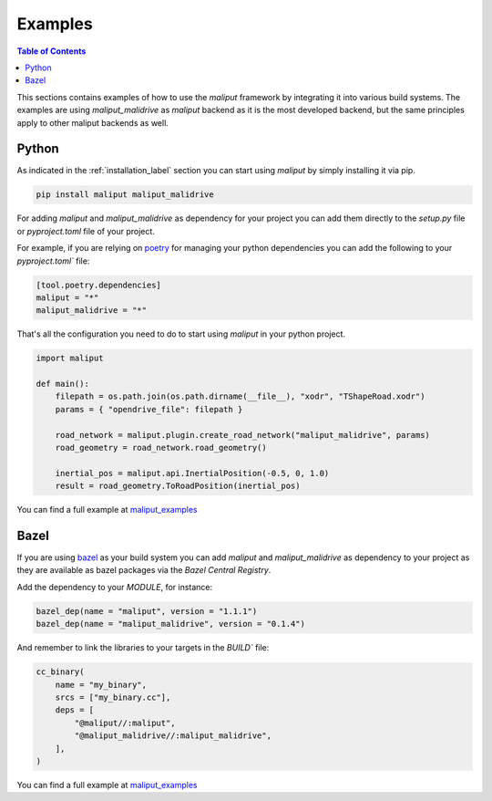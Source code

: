 .. _examples_label:

Examples
========

.. contents:: Table of Contents
    :depth: 2


This sections contains examples of how to use the `maliput` framework by integrating it into various build systems.
The examples are using `maliput_malidrive` as `maliput` backend as it is the most developed backend, but the same principles apply to other maliput backends as well.


Python
------

As indicated in the :ref:`installation_label` section you can start using `maliput` by simply installing it via pip.

.. code-block:: bash

    pip install maliput maliput_malidrive


For adding `maliput` and `maliput_malidrive` as dependency for your project you can add them directly to the `setup.py` file or `pyproject.toml` file of your project.

For example, if you are relying on `poetry <https://python-poetry.org/>`_ for managing your python dependencies you can add the following to your `pyproject.toml`` file:

.. code-block:: toml

    [tool.poetry.dependencies]
    maliput = "*"
    maliput_malidrive = "*"


That's all the configuration you need to do to start using `maliput` in your python project.

.. code-block:: python

    import maliput

    def main():
        filepath = os.path.join(os.path.dirname(__file__), "xodr", "TShapeRoad.xodr")
        params = { "opendrive_file": filepath }

        road_network = maliput.plugin.create_road_network("maliput_malidrive", params)
        road_geometry = road_network.road_geometry()

        inertial_pos = maliput.api.InertialPosition(-0.5, 0, 1.0)
        result = road_geometry.ToRoadPosition(inertial_pos)


You can find a full example at `maliput_examples <https://github.com/maliput/maliput_examples/maliput_poetry>`__


Bazel
-----

If you are using `bazel <https://bazel.build/>`_ as your build system you can add `maliput` and `maliput_malidrive` as dependency to your project as they are available as bazel packages via the `Bazel Central Registry`.

Add the dependency to your `MODULE`, for instance:

.. code-block:: go

    bazel_dep(name = "maliput", version = "1.1.1")
    bazel_dep(name = "maliput_malidrive", version = "0.1.4")

And remember to link the libraries to your targets in the `BUILD`` file:


.. code-block:: go

    cc_binary(
        name = "my_binary",
        srcs = ["my_binary.cc"],
        deps = [
            "@maliput//:maliput",
            "@maliput_malidrive//:maliput_malidrive",
        ],
    )


You can find a full example at `maliput_examples <https://github.com/maliput/maliput_examples/maliput_bazel>`__

